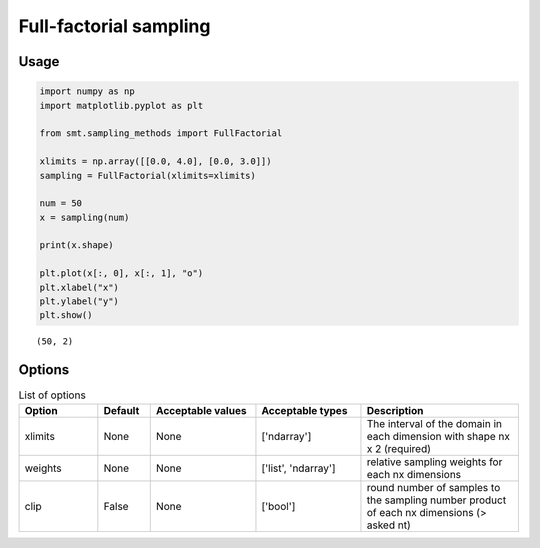 Full-factorial sampling
=======================

Usage
-----

.. code-block:: python

  import numpy as np
  import matplotlib.pyplot as plt
  
  from smt.sampling_methods import FullFactorial
  
  xlimits = np.array([[0.0, 4.0], [0.0, 3.0]])
  sampling = FullFactorial(xlimits=xlimits)
  
  num = 50
  x = sampling(num)
  
  print(x.shape)
  
  plt.plot(x[:, 0], x[:, 1], "o")
  plt.xlabel("x")
  plt.ylabel("y")
  plt.show()
  
::

  (50, 2)
  
.. figure:: full_factorial_Test_run_full_factorial.png
  :scale: 80 %
  :align: center

Options
-------

.. list-table:: List of options
  :header-rows: 1
  :widths: 15, 10, 20, 20, 30
  :stub-columns: 0

  *  -  Option
     -  Default
     -  Acceptable values
     -  Acceptable types
     -  Description
  *  -  xlimits
     -  None
     -  None
     -  ['ndarray']
     -  The interval of the domain in each dimension with shape nx x 2 (required)
  *  -  weights
     -  None
     -  None
     -  ['list', 'ndarray']
     -  relative sampling weights for each nx dimensions
  *  -  clip
     -  False
     -  None
     -  ['bool']
     -  round number of samples to the sampling number product of each nx dimensions (> asked nt)
